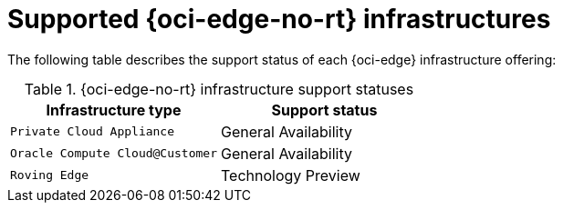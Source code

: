 // Module included in the following assemblies:
//
// * installing/installing_oci/installing-oci-agent-based-installer.adoc

:_mod-docs-content-type: CONCEPT
[id="installing-oci-edge-infra-support_{context}"]
= Supported {oci-edge-no-rt} infrastructures

The following table describes the support status of each {oci-edge} infrastructure offering:

.{oci-edge-no-rt} infrastructure support statuses
[cols=".^l,.^a",options="header"]
|====
|Infrastructure type|Support status

|Private Cloud Appliance
|General Availability

|Oracle Compute Cloud@Customer
|General Availability

|Roving Edge
|Technology Preview

|====